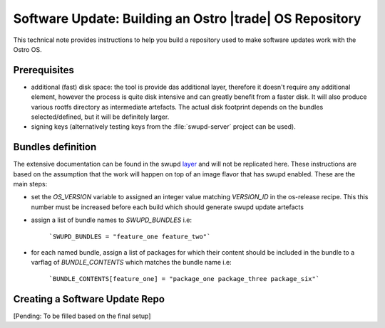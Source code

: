 .. _software-update-server:

Software Update: Building an Ostro |trade| OS  Repository
#########################################################

This technical note provides instructions to help you build a repository 
used to make software updates work with the Ostro OS.

Prerequisites
=============

- additional (fast) disk space: the tool is provide das additional layer, therefore it doesn't
  require any additional element, however the process is quite disk intensive
  and can greatly benefit from a faster disk. It will also produce various rootfs
  directory as intermediate artefacts. The actual disk footprint depends on the bundles
  selected/defined, but it will be definitely larger.
- signing keys (alternatively testing keys from the :file:`swupd-server` project can
  be used).

Bundles definition
==================

The extensive documentation can be found in the swupd layer_ and will not be replicated here.
These instructions are based on the assumption that the work will happen on top of an image
flavor that has swupd enabled.
These are the main steps:

- set the `OS_VERSION` variable to assigned an integer value matching `VERSION_ID` in the
  os-release recipe. This this number must be increased before each build which should 
  generate swupd update artefacts
- assign a list of bundle names to `SWUPD_BUNDLES` i.e:

    ```SWUPD_BUNDLES = "feature_one feature_two"```

- for each named bundle, assign a list of packages for which their content should be
  included in the bundle to a varflag of `BUNDLE_CONTENTS` which matches the bundle name i.e:

    ```BUNDLE_CONTENTS[feature_one] = "package_one package_three package_six"```


Creating a Software Update Repo
===============================

[Pending: To be filled based on the final setup]

.. _layer: http://git.yoctoproject.org/cgit/cgit.cgi/meta-swupd/tree/docs/GUIDE.md
